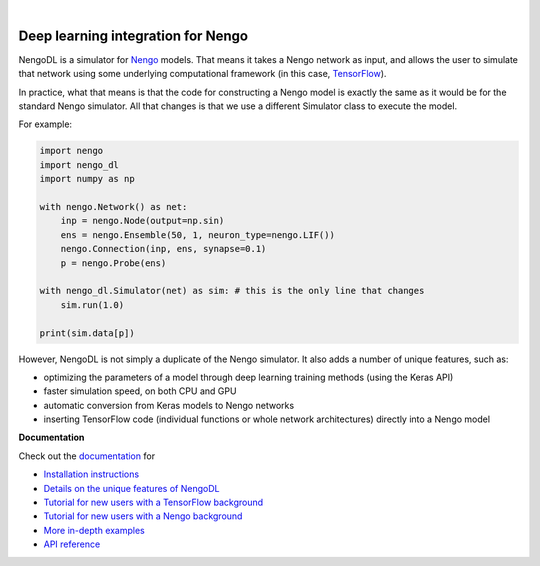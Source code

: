 .. image:: https://img.shields.io/pypi/v/nengo-dl.svg
  :target: https://pypi.org/project/nengo-dl
  :alt: Latest PyPI version

.. image:: https://img.shields.io/travis/nengo/nengo-dl/master.svg
  :target: https://travis-ci.org/nengo/nengo-dl
  :alt: Travis-CI build status

.. image:: https://ci.appveyor.com/api/projects/status/github/nengo/nengo-dl?branch=master&svg=true
  :target: https://ci.appveyor.com/project/nengo/nengo-dl
  :alt: AppVeyor build status

.. image:: https://img.shields.io/codecov/c/github/nengo/nengo-dl/master.svg
  :target: https://codecov.io/gh/nengo/nengo-dl
  :alt: Test coverage

|

.. image:: https://www.nengo.ai/design/_images/nengo-dl-full-light.svg
  :target: https://www.nengo.ai/nengo-dl
  :alt: NengoDL
  :width: 400px

***********************************
Deep learning integration for Nengo
***********************************

NengoDL is a simulator for `Nengo <https://www.nengo.ai/nengo/>`_ models.
That means it takes a Nengo network as input, and allows the user to simulate
that network using some underlying computational framework (in this case,
`TensorFlow <https://www.tensorflow.org/>`_).

In practice, what that means is that the code for constructing a Nengo model
is exactly the same as it would be for the standard Nengo simulator.  All that
changes is that we use a different Simulator class to execute the
model.

For example:

.. code-block:: python

    import nengo
    import nengo_dl
    import numpy as np

    with nengo.Network() as net:
        inp = nengo.Node(output=np.sin)
        ens = nengo.Ensemble(50, 1, neuron_type=nengo.LIF())
        nengo.Connection(inp, ens, synapse=0.1)
        p = nengo.Probe(ens)

    with nengo_dl.Simulator(net) as sim: # this is the only line that changes
        sim.run(1.0)

    print(sim.data[p])

However, NengoDL is not simply a duplicate of the Nengo simulator.  It also
adds a number of unique features, such as:

- optimizing the parameters of a model through deep learning
  training methods (using the Keras API)
- faster simulation speed, on both CPU and GPU
- automatic conversion from Keras models to Nengo networks
- inserting  TensorFlow code (individual functions or whole
  network architectures) directly into a Nengo model

**Documentation**

Check out the `documentation <https://www.nengo.ai/nengo-dl/>`_ for

- `Installation instructions
  <https://www.nengo.ai/nengo-dl/installation.html>`_
- `Details on the unique features of NengoDL
  <https://www.nengo.ai/nengo-dl/user-guide.html>`_
- `Tutorial for new users with a TensorFlow background
  <https://www.nengo.ai/nengo-dl/examples/from-tensorflow.html>`_
- `Tutorial for new users with a Nengo background
  <https://www.nengo.ai/nengo-dl/examples/from-nengo.html>`_
- `More in-depth examples <https://www.nengo.ai/nengo-dl/examples.html>`_
- `API reference <https://www.nengo.ai/nengo-dl/reference.html>`_
